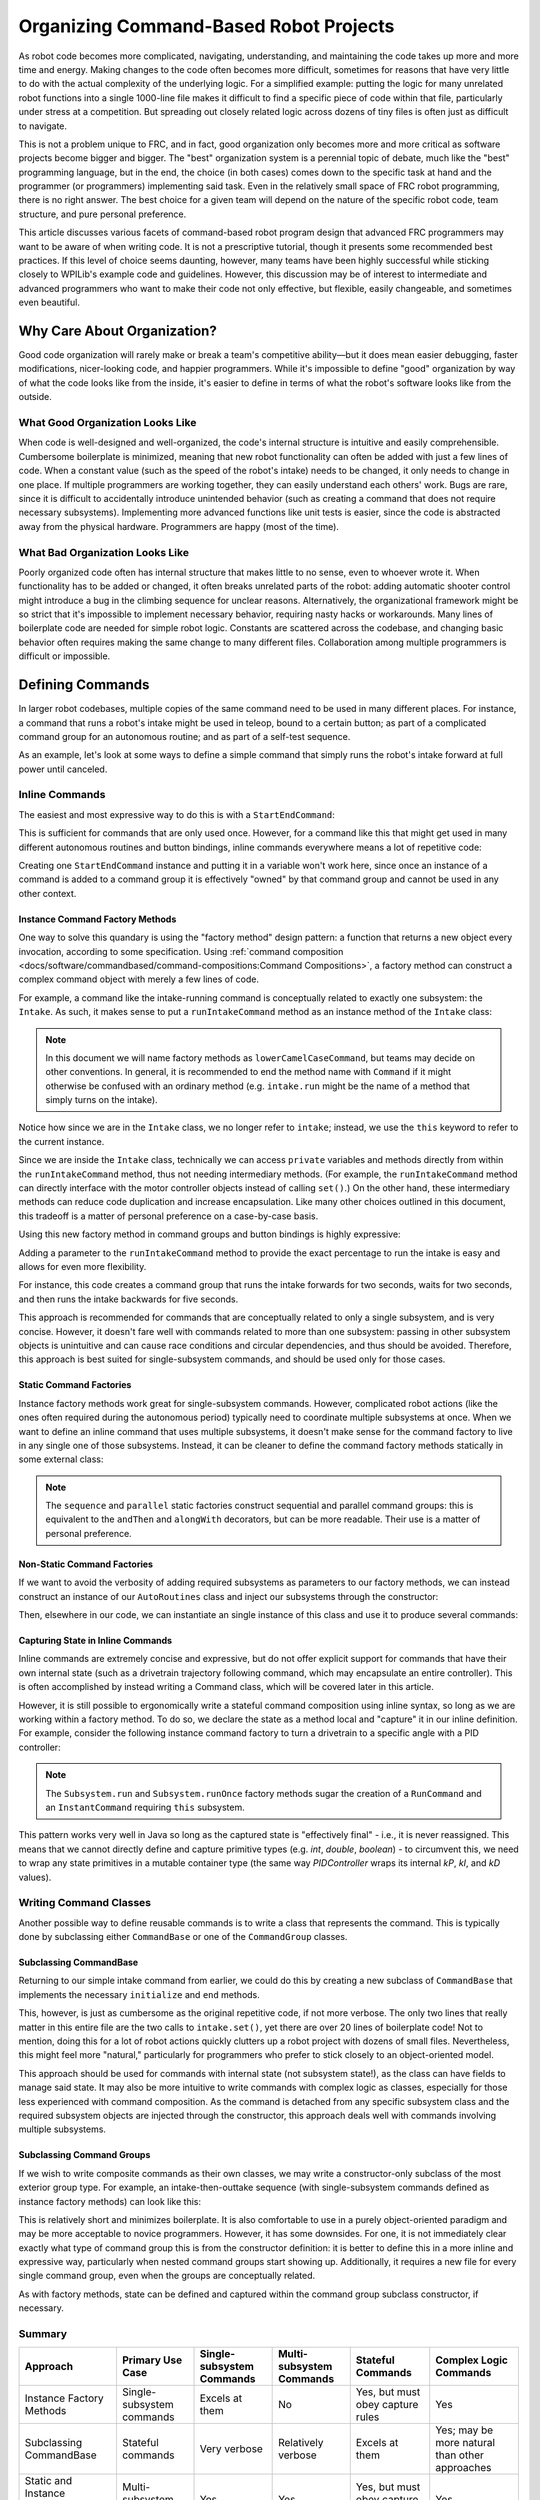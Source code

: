 Organizing Command-Based Robot Projects
=======================================

As robot code becomes more complicated, navigating, understanding, and maintaining the code takes up more and more time and energy. Making changes to the code often becomes more difficult, sometimes for reasons that have very little to do with the actual complexity of the underlying logic. For a simplified example: putting the logic for many unrelated robot functions into a single 1000-line file makes it difficult to find a specific piece of code within that file, particularly under stress at a competition. But spreading out closely related logic across dozens of tiny files is often just as difficult to navigate.

This is not a problem unique to FRC, and in fact, good organization only becomes more and more critical as software projects become bigger and bigger. The "best" organization system is a perennial topic of debate, much like the "best" programming language, but in the end, the choice (in both cases) comes down to the specific task at hand and the programmer (or programmers) implementing said task. Even in the relatively small space of FRC robot programming, there is no right answer. The best choice for a given team will depend on the nature of the specific robot code, team structure, and pure personal preference.

This article discusses various facets of command-based robot program design that advanced FRC programmers may want to be aware of when writing code. It is not a prescriptive tutorial, though it presents some recommended best practices. If this level of choice seems daunting, however, many teams have been highly successful while sticking closely to WPILib's example code and guidelines. However, this discussion may be of interest to intermediate and advanced programmers who want to make their code not only effective, but flexible, easily changeable, and sometimes even beautiful.

Why Care About Organization?
----------------------------
Good code organization will rarely make or break a team's competitive ability—but it does mean easier debugging, faster modifications, nicer-looking code, and happier programmers. While it's impossible to define "good" organization by way of what the code looks like from the inside, it's easier to define in terms of what the robot's software looks like from the outside.

What Good Organization Looks Like
^^^^^^^^^^^^^^^^^^^^^^^^^^^^^^^^^

When code is well-designed and well-organized, the code's internal structure is intuitive and easily comprehensible. Cumbersome boilerplate is minimized, meaning that new robot functionality can often be added with just a few lines of code. When a constant value (such as the speed of the robot's intake) needs to be changed, it only needs to change in one place. If multiple programmers are working together, they can easily understand each others' work. Bugs are rare, since it is difficult to accidentally introduce unintended behavior (such as creating a command that does not require necessary subsystems). Implementing more advanced functions like unit tests is easier, since the code is abstracted away from the physical hardware. Programmers are happy (most of the time).

What Bad Organization Looks Like
^^^^^^^^^^^^^^^^^^^^^^^^^^^^^^^^^

Poorly organized code often has internal structure that makes little to no sense, even to whoever wrote it. When functionality has to be added or changed, it often breaks unrelated parts of the robot: adding automatic shooter control might introduce a bug in the climbing sequence for unclear reasons. Alternatively, the organizational framework might be so strict that it's impossible to implement necessary behavior, requiring nasty hacks or workarounds. Many lines of boilerplate code are needed for simple robot logic. Constants are scattered across the codebase, and changing basic behavior often requires making the same change to many different files. Collaboration among multiple programmers is difficult or impossible.

Defining Commands
-----------------

In larger robot codebases, multiple copies of the same command need to be used in many different places. For instance, a command that runs a robot's intake might be used in teleop, bound to a certain button; as part of a complicated command group for an autonomous routine; and as part of a self-test sequence.

As an example, let's look at some ways to define a simple command that simply runs the robot's intake forward at full power until canceled.

Inline Commands
^^^^^^^^^^^^^^^

The easiest and most expressive way to do this is with a ``StartEndCommand``:

.. tabs::

  .. code-tab:: java

    Command runIntake = Commands.startEnd(() -> intake.set(1), () -> intake.set(0), intake);

  .. code-tab:: c++

    frc2::CommandPtr runIntake = frc2::cmd::StartEnd([&intake] { intake.Set(1.0); }, [&intake] { intake.Set(0); }, {&intake});

This is sufficient for commands that are only used once. However, for a command like this that might get used in many different autonomous routines and button bindings, inline commands everywhere means a lot of repetitive code:

.. tabs::

  .. code-tab:: java

    // RobotContainer.java
    intakeButton.whileTrue(Commands.startEnd(() -> intake.set(1.0), () -> intake.set(0), intake));

    Command intakeAndShoot = Commands.startEnd(() -> intake.set(1.0), () -> intake.set(0), intake)
        .alongWith(new RunShooter(shooter));

    Command autonomousCommand = Commands.sequence(
        Commands.startEnd(() -> intake.set(1.0), () -> intake.set(0.0), intake).withTimeout(5.0),
        Commands.waitSeconds(3.0),
        Commands.startEnd(() -> intake.set(1.0), () -> intake.set(0.0), intake).withTimeout(5.0)
    );

  .. code-tab:: c++

    intakeButton.WhileTrue(frc2::cmd::StartEnd([&intake] { intake.Set(1.0); }, [&intake] { intake.Set(0); }, {&intake}));

    frc2::CommandPtr intakeAndShoot = frc2::cmd::StartEnd([&intake] { intake.Set(1.0); }, [&intake] { intake.Set(0); }, {&intake})
        .AlongWith(RunShooter(&shooter).ToPtr());

    frc2::CommandPtr autonomousCommand = frc2::cmd::Sequence(
      frc2::cmd::StartEnd([&intake] { intake.Set(1.0); }, [&intake] { intake.Set(0); }, {&intake}).WithTimeout(5.0_s),
      frc2::cmd::Wait(3.0_s),
      frc2::cmd::StartEnd([&intake] { intake.Set(1.0); }, [&intake] { intake.Set(0); }, {&intake}).WithTimeout(5.0_s)
    );

Creating one ``StartEndCommand`` instance and putting it in a variable won't work here, since once an instance of a command is added to a command group it is effectively "owned" by that command group and cannot be used in any other context.

Instance Command Factory Methods
~~~~~~~~~~~~~~~~~~~~~~~~~~~~~~~~

One way to solve this quandary is using the "factory method" design pattern: a function that returns a new object every invocation, according to some specification. Using :ref:`command composition <docs/software/commandbased/command-compositions:Command Compositions>`, a factory method can construct a complex command object with merely a few lines of code.

For example, a command like the intake-running command is conceptually related to exactly one subsystem: the ``Intake``. As such, it makes sense to put a ``runIntakeCommand`` method as an instance method of the ``Intake`` class:

.. note:: In this document we will name factory methods as ``lowerCamelCaseCommand``, but teams may decide on other conventions.  In general, it is recommended to end the method name with ``Command`` if it might otherwise be confused with an ordinary method (e.g. ``intake.run`` might be the name of a method that simply turns on the intake).

.. tabs::

  .. code-tab:: java

    public class Intake extends SubsystemBase {
        // [code for motor controllers, configuration, etc.]
        // ...

        public Command runIntakeCommand() {
          // implicitly requires `this`
          return this.startEnd(() -> this.set(1.0), () -> this.set(0.0));
        }
    }

  .. code-tab:: c++

    frc2::CommandPtr Intake::RunIntakeCommand() {
      // implicitly requires `this`
      return this->StartEnd([this] { this->Set(1.0); }, [this] { this->Set(0); });
    }

Notice how since we are in the ``Intake`` class, we no longer refer to ``intake``; instead, we use the ``this`` keyword to refer to the current instance.

Since we are inside the ``Intake`` class, technically we can access ``private`` variables and methods directly from within the ``runIntakeCommand`` method, thus not needing intermediary methods. (For example, the ``runIntakeCommand`` method can directly interface with the motor controller objects instead of calling ``set()``.) On the other hand, these intermediary methods can reduce code duplication and increase encapsulation. Like many other choices outlined in this document, this tradeoff is a matter of personal preference on a case-by-case basis.

Using this new factory method in command groups and button bindings is highly expressive:

.. tabs::

  .. code-tab:: java

    intakeButton.whileTrue(intake.runIntakeCommand());

    Command intakeAndShoot = intake.runIntakeCommand().alongWith(new RunShooter(shooter));

    Command autonomousCommand = Commands.sequence(
        intake.runIntakeCommand().withTimeout(5.0),
        Commands.waitSeconds(3.0),
        intake.runIntakeCommand().withTimeout(5.0)
    );

  .. code-tab:: c++

    intakeButton.WhileTrue(intake.RunIntakeCommand());

    frc2::CommandPtr intakeAndShoot = intake.RunIntakeCommand().AlongWith(RunShooter(&shooter).ToPtr());

    frc2::CommandPtr autonomousCommand = frc2::cmd::Sequence(
      intake.RunIntakeCommand().WithTimeout(5.0_s),
      frc2::cmd::Wait(3.0_s),
      intake.RunIntakeCommand().WithTimeout(5.0_s)
    );

Adding a parameter to the ``runIntakeCommand`` method to provide the exact percentage to run the intake is easy and allows for even more flexibility.

.. tabs::

  .. code-tab:: java

    public Command runIntakeCommand(double percent) {
        return new StartEndCommand(() -> this.set(percent), () -> this.set(0.0), this);
    }

  .. code-tab:: c++

    frc2::CommandPtr Intake::RunIntakeCommand() {
      // implicitly requires `this`
      return this->StartEnd([this, percent] { this->Set(percent); }, [this] { this->Set(0); });
    }

For instance, this code creates a command group that runs the intake forwards for two seconds, waits for two seconds, and then runs the intake backwards for five seconds.

.. tabs::

  .. code-tab:: java

    Command intakeRunSequence = intake.runIntakeCommand(1.0).withTimeout(2.0)
        .andThen(Commands.waitSeconds(2.0))
        .andThen(intake.runIntakeCommand(-1.0).withTimeout(5.0));

  .. code-tab:: c++

    frc2::CommandPtr intakeRunSequence = intake.RunIntakeCommand(1.0).WithTimeout(2.0_s)
        .AndThen(frc2::cmd::Wait(2.0_s))
        .AndThen(intake.RunIntakeCommand(-1.0).WithTimeout(5.0_s));


This approach is recommended for commands that are conceptually related to only a single subsystem, and is very concise. However, it doesn't fare well with commands related to more than one subsystem: passing in other subsystem objects is unintuitive and can cause race conditions and circular dependencies, and thus should be avoided. Therefore, this approach is best suited for single-subsystem commands, and should be used only for those cases.

Static Command Factories
~~~~~~~~~~~~~~~~~~~~~~~~

Instance factory methods work great for single-subsystem commands.  However, complicated robot actions (like the ones often required during the autonomous period) typically need to coordinate multiple subsystems at once.  When we want to define an inline command that uses multiple subsystems, it doesn't make sense for the command factory to live in any single one of those subsystems.  Instead, it can be cleaner to define the command factory methods statically in some external class:

.. note:: The ``sequence`` and ``parallel`` static factories construct sequential and parallel command groups: this is equivalent to the ``andThen`` and ``alongWith`` decorators, but can be more readable. Their use is a matter of personal preference.

.. tabs::

  .. code-tab:: java

    public class AutoRoutines {

        public static Command driveAndIntake(Drivetrain drivetrain, Intake intake) {
            return Commands.sequence(
                Commands.parallel(
                    drivetrain.driveCommand(0.5, 0.5),
                    intake.runIntakeCommand(1.0)
                ).withTimeout(5.0),
                Commands.parallel(
                  drivetrain.stopCommand();
                  intake.stopCommand();
                )
            );
        }
    }

  .. code-tab:: c++

    // TODO

Non-Static Command Factories
~~~~~~~~~~~~~~~~~~~~~~~~~~~~
If we want to avoid the verbosity of adding required subsystems as parameters to our factory methods, we can instead construct an instance of our ``AutoRoutines`` class and inject our subsystems through the constructor:

.. tabs::

  .. code-tab:: java

    public class AutoRoutines {

        private Drivetrain drivetrain;

        private Intake intake;

        public AutoRoutines(Drivetrain drivetrain, Intake intake) {
          this.drivetrain = drivetrain;
          this.intake = intake;
        }

        public Command driveAndIntake() {
            return Commands.sequence(
                Commands.parallel(
                    drivetrain.driveCommand(0.5, 0.5),
                    intake.runIntakeCommand(1.0)
                ).withTimeout(5.0),
                Commands.parallel(
                  drivetrain.stopCommand();
                  intake.stopCommand();
                )
            );
        }

        public Command driveThenIntake() {
            return Commands.sequence(
                drivetrain.driveCommand(0.5, 0.5).withTimeout(5.0),
                drivetrain.stopCommand(),
                intake.runIntakeCommand(1.0).withTimeout(5.0),
                intake.stopCommand()
            );
        }
    }

  .. code-tab:: c++

    // TODO

Then, elsewhere in our code, we can instantiate an single instance of this class and use it to produce several commands:

.. tabs::

  .. code-tab:: java

    public class RobotContainer {

        private Drivetrain drivetrain;

        private Intake intake;

        private AutoRoutines autoRoutines;

        public RobotContainer(Drivetrain drivetrain, Intake intake) {
          this.drivetrain = new Drivetrain();
          this.intake = new Intake();

          this.autoRoutines = new AutoRoutines(this.drivetrain, this.intake);

          Command driveAndIntake = autoRoutines.driveAndIntake();
          Command driveThenIntake = autoRoutines.driveThenIntake();
        }

        // [other RobotContainer code]

    }

  .. code-tab:: c++

    // TODO

Capturing State in Inline Commands
~~~~~~~~~~~~~~~~~~~~~~~~~~~~~~~~~~

Inline commands are extremely concise and expressive, but do not offer explicit support for commands that have their own internal state (such as a drivetrain trajectory following command, which may encapsulate an entire controller).  This is often accomplished by instead writing a Command class, which will be covered later in this article.

However, it is still possible to ergonomically write a stateful command composition using inline syntax, so long as we are working within a factory method.  To do so, we declare the state as a method local and "capture" it in our inline definition.  For example, consider the following instance command factory to turn a drivetrain to a specific angle with a PID controller:

.. note:: The ``Subsystem.run`` and ``Subsystem.runOnce`` factory methods sugar the creation of a ``RunCommand`` and an ``InstantCommand`` requiring ``this`` subsystem.

.. tabs::

  .. code-tab:: java

    public Command turnToAngle(double targetDegrees) {
        // Create a controller for the inline command to capture
        PIDController controller = new PIDController(Constants.kTurnToAngleP, 0, 0);
        // We can do whatever configuration we want on the created state before returning from the factory
        controller.setPositionTolerance(Constants.kTurnToAngleTolerance);

        // Try to turn at a rate proportional to the heading error until we're at the setpoint, then stop
        return run(() -> arcadeDrive(0,-controller.calculate(gyro.getHeading(), targetDegrees)))
            .until(controller::atSetpoint)
            .andThen(runOnce(() -> arcadeDrive(0, 0)));
    }

  .. code-tab:: c++

    // TODO

This pattern works very well in Java so long as the captured state is "effectively final" - i.e., it is never reassigned.  This means that we cannot directly define and capture primitive types (e.g. `int`, `double`, `boolean`) - to circumvent this, we need to wrap any state primitives in a mutable container type (the same way `PIDController` wraps its internal `kP`, `kI`, and `kD` values).

Writing Command Classes
^^^^^^^^^^^^^^^^^^^^^^^

Another possible way to define reusable commands is to write a class that represents the command.  This is typically done by subclassing either ``CommandBase`` or one of the ``CommandGroup`` classes.

Subclassing CommandBase
~~~~~~~~~~~~~~~~~~~~~~~

Returning to our simple intake command from earlier, we could do this by creating a new subclass of ``CommandBase`` that implements the necessary ``initialize`` and ``end`` methods.

.. tabs::

  .. code-tab:: java

    public class RunIntakeCommand extends CommandBase {
        private Intake m_intake;

        public RunIntakeCommand(Intake intake) {
            this.m_intake = intake;
            addRequirements(intake);
        }

        @Override
        public void initialize() {
            m_intake.set(1.0);
        }

        @Override
        public void end(boolean interrupted) {
            m_intake.set(0.0);
        }

        // execute() defaults to do nothing
        // isFinished() defaults to return false
    }

  .. code-tab:: c++

    // TODO

This, however, is just as cumbersome as the original repetitive code, if not more verbose. The only two lines that really matter in this entire file are the two calls to ``intake.set()``, yet there are over 20 lines of boilerplate code! Not to mention, doing this for a lot of robot actions quickly clutters up a robot project with dozens of small files. Nevertheless, this might feel more "natural," particularly for programmers who prefer to stick closely to an object-oriented model.

This approach should be used for commands with internal state (not subsystem state!), as the class can have fields to manage said state. It may also be more intuitive to write commands with complex logic as classes, especially for those less experienced with command composition. As the command is detached from any specific subsystem class and the required subsystem objects are injected through the constructor, this approach deals well with commands involving multiple subsystems.


Subclassing Command Groups
~~~~~~~~~~~~~~~~~~~~~~~~~~

If we wish to write composite commands as their own classes, we may write a constructor-only subclass of the most exterior group type. For example, an intake-then-outtake sequence (with single-subsystem commands defined as instance factory methods) can look like this:

.. tabs::

  .. code-tab:: java

    public class IntakeThenOuttake extends SequentialCommandGroup {
        public IntakeThenOuttake(Intake intake) {
            super(
                intake.runIntakeCommand(1.0).withTimeout(2.0),
                new WaitCommand(2.0),
                intake.runIntakeCommand(-1).withTimeout(5.0)
            );
        }
    }
  .. code-tab:: c++

    // TODO

This is relatively short and minimizes boilerplate. It is also comfortable to use in a purely object-oriented paradigm and may be more acceptable to novice programmers. However, it has some downsides. For one, it is not immediately clear exactly what type of command group this is from the constructor definition: it is better to define this in a more inline and expressive way, particularly when nested command groups start showing up. Additionally, it requires a new file for every single command group, even when the groups are conceptually related.

As with factory methods, state can be defined and captured within the command group subclass constructor, if necessary.

Summary
^^^^^^^

.. list-table::
   :header-rows: 1

   * - Approach
     - Primary Use Case
     - Single-subsystem Commands
     - Multi-subsystem Commands
     - Stateful Commands
     - Complex Logic Commands
   * - Instance Factory Methods
     - Single-subsystem commands
     - Excels at them
     - No
     - Yes, but must obey capture rules
     - Yes
   * - Subclassing CommandBase
     - Stateful commands
     - Very verbose
     - Relatively verbose
     - Excels at them
     - Yes; may be more natural than other approaches
   * - Static and Instance Command Factories
     - Multi-subsystem commands
     - Yes
     - Yes
     - Yes, but must obey capture rules
     - Yes
   * - Subclassing Command Groups
     - Multi-subsystem command groups
     - Yes
     - Yes
     - Yes, but must obey capture rules
     - Yes

